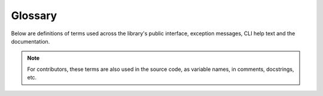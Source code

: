 Glossary
========

Below are definitions of terms used across the library's public interface, exception messages, CLI help text and the documentation.

.. note::

   For contributors, these terms are also used in the source code, as variable names, in comments, docstrings, etc.

.. glossary::
   :sorted:

   active terminal
      The first terminal device discovered upon loading the package. See :ref:`here <active-terminal>`.

   alignment
      The position to place a rendered image within its padding.

   horizontal alignment
      The position to place a rendered image within its :term:`padding width`.

   vertical alignment
      The position to place a rendered image within its :term:`padding height`.

   allowance
      The amount of space to be left un-used in a given maximum size.

   horizontal allowance
      The amount of **columns** to be left un-used in a given maximum amount of columns.

   vertical allowance
      The amount of **lines** to be left un-used in a given maximum amount of lines.

   alpha threshold
      Alpha ratio/value above which a pixel is taken as **opaque**.

   animated
      Having multiple frames.
      
      The frames of an animated image are generally meant to be displayed in rapid succession, to give the effect of animation.

   available size
      The remainder after :term:`allowances <allowance>` are subtracted from the maximum size.

   available width
      The remainder after horizontal allowance is subtracted from the maximum amount of columns.

   available height
      The remainder after vertical allowance is subtracted from the maximum amount of lines.

   render
   rendered
   rendering
      To convert image pixel data into a **string** (optionally including escape sequences to produce colour and transparency).

   rendered size
      The amount of space (columns and lines) that'll be occupied by a rendered image **when drawn onto a terminal screen**.

      This is determined by the size and :term:`scale` of an image.

   rendered width
      The amount of **columns** that'll be occupied by a rendered image **when drawn onto a terminal screen**.

   rendered height
      The amount of **lines** that'll be occupied by a rendered image **when drawn onto a terminal screen**.

   font ratio
      The **aspect ratio** (i.e the ratio of **width to height**) of a **character cell** in the terminal emulator.

      See also: :py:func:`get_font_ratio() <term_image.get_font_ratio>` and :py:func:`set_font_ratio() <term_image.set_font_ratio>`.

   padding
   padding width
      Amount of columns within which to fit an image. Excess columns on either or both sides of the image (depending on the :term:`horizontal alignment`) will be filled with spaces.

   padding height
      Amount of columns within which to fit an image. Excess columns on either or both sides of the image (depending on the :term:`vertical alignment`) will be filled with spaces.

   pixel ratio
      
      It is equvalent to the :term:`font ratio` multiplied by 2, since there are two pixels (arranged vertically) in one character cell.

   scale
      The fraction of an image's size that'll actually be used to :term:`render` it.
      
      See also: :ref:`image-scale`.

   source
      The resource from which an image is derived.

   terminal size
      The amount of columns and lines on a terminal screen at a time i.e without scrolling.

   terminal width
      The amount of columns on a terminal screen at a time.

   terminal height
      The amount of lines on a terminal screen at a time i.e without scrolling.
